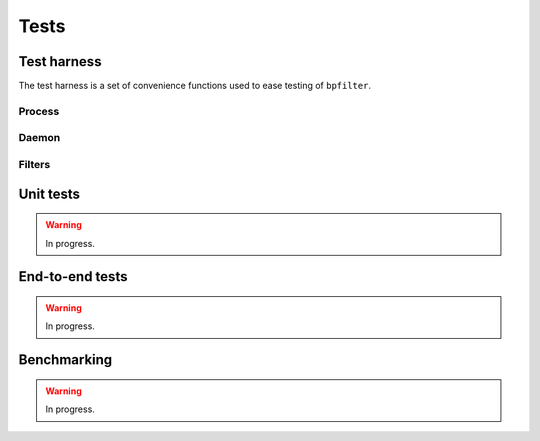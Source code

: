 Tests
=====

Test harness
------------

The test harness is a set of convenience functions used to ease testing of ``bpfilter``.

Process
~~~~~~~
.. doxygenfile:: process.h

Daemon
~~~~~~~
.. doxygenfile:: daemon.h

Filters
~~~~~~~
.. doxygenfile:: filters.h


Unit tests
----------

.. warning::

    In progress.


End-to-end tests
----------------

.. warning::

    In progress.


Benchmarking
------------

.. warning::

    In progress.
